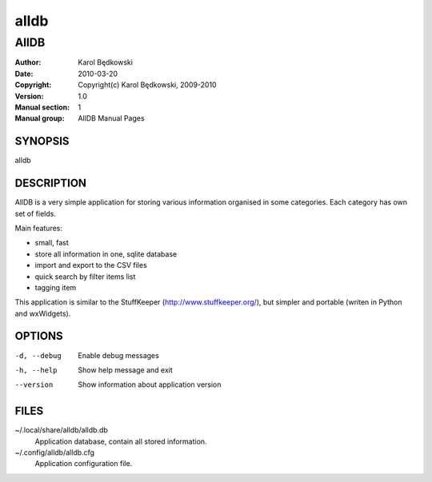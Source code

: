 ==========
 alldb
==========

-----------------------------------
AllDB
-----------------------------------

:Author: Karol Będkowski
:Date:   2010-03-20
:Copyright: Copyright(c) Karol Będkowski, 2009-2010
:Version: 1.0
:Manual section: 1
:Manual group: AllDB Manual Pages


SYNOPSIS
========

alldb

DESCRIPTION
===========

AllDB is a very simple application for storing various information organised in 
some categories. Each category has own set of fields.

Main features:

* small, fast
* store all information in one, sqlite database
* import and export to the CSV files
* quick search by filter items list
* tagging item

This application is similar to the StuffKeeper (http://www.stuffkeeper.org/), but simpler and
portable (writen in Python and wxWidgets).


OPTIONS
=======

-d, --debug  Enable debug messages
-h, --help   Show help message and exit
--version    Show information about application version

FILES
=======

~/.local/share/alldb/alldb.db
    Application database, contain all stored information.

~/.config/alldb/alldb.cfg
    Application configuration file.
